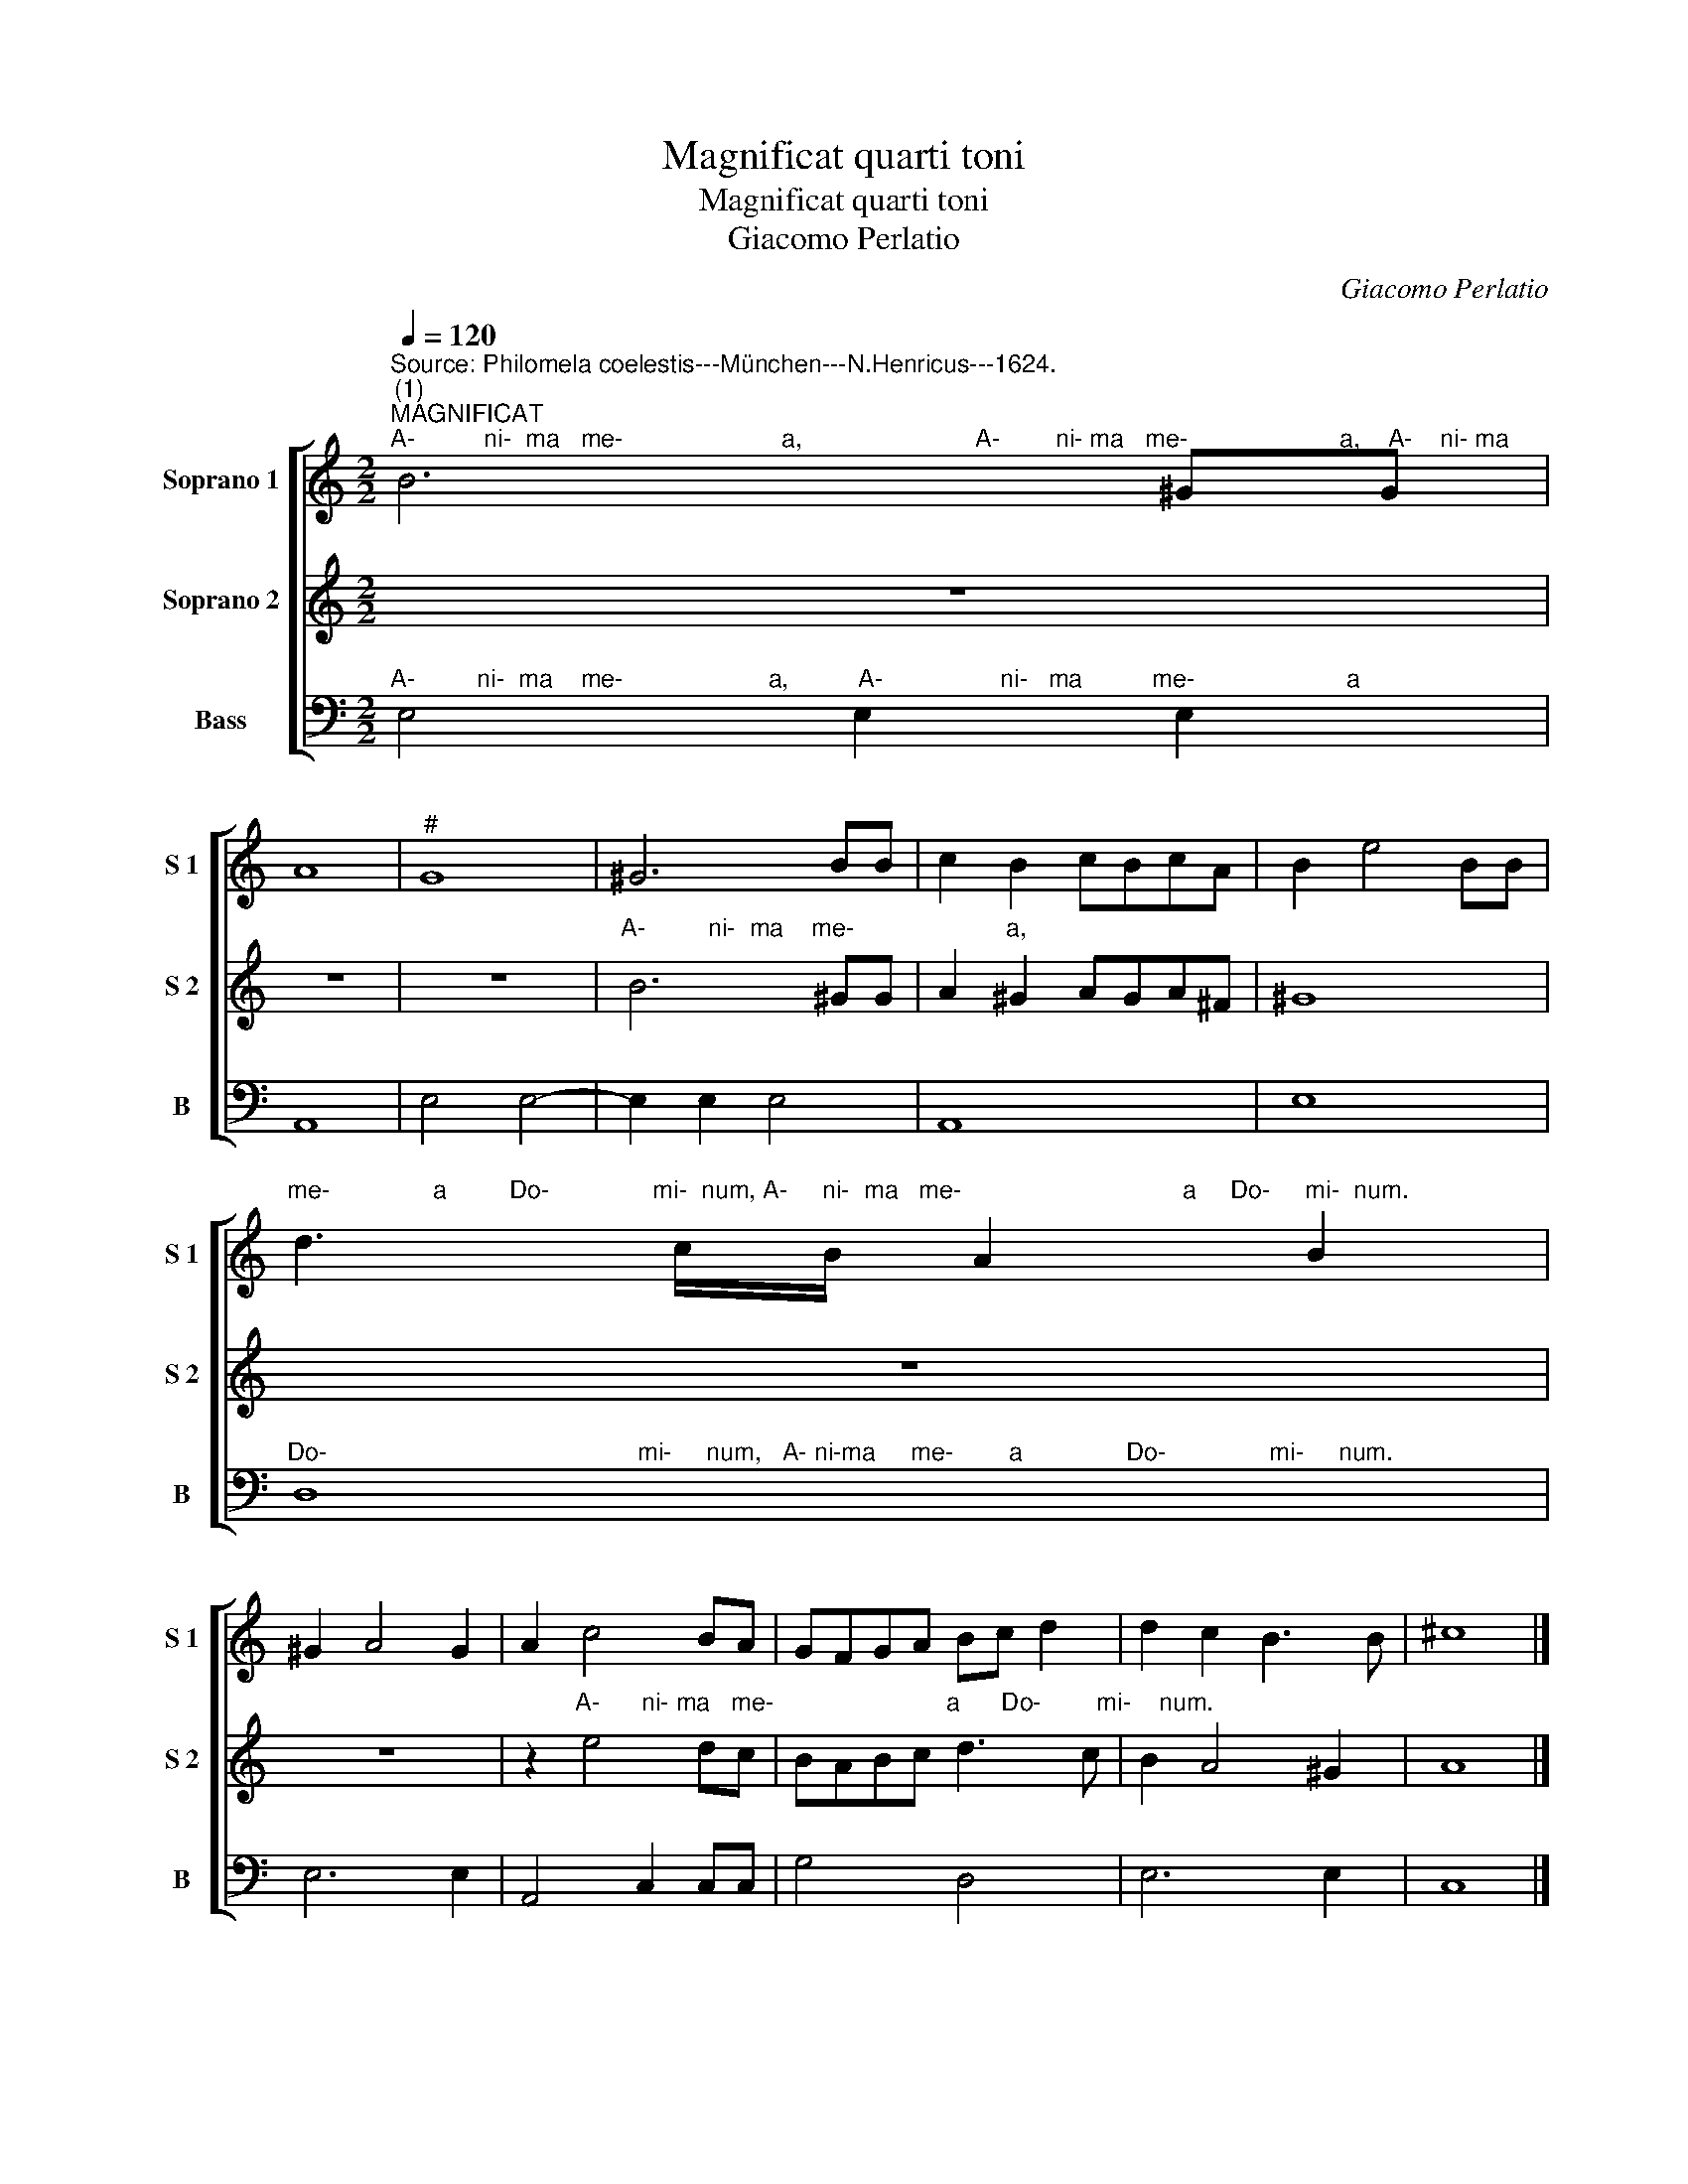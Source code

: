 X:1
T:Magnificat quarti toni
T:Magnificat quarti toni
T:Giacomo Perlatio
C:Giacomo Perlatio
%%score [ 1 2 3 ]
L:1/8
Q:1/4=120
M:2/2
K:C
V:1 treble nm="Soprano 1" snm="S 1"
V:2 treble nm="Soprano 2" snm="S 2"
V:3 bass nm="Bass" snm="B"
V:1
"^Source: Philomela coelestis---München---N.Henricus---1624.""^(1)""^MAGNIFICAT""^A-          ni-  ma   me-                       a,                         A-        ni- ma   me-                      a,    A-    ni- ma" B6 ^GG | %1
 A8 |"^#" G8 | ^G6 BB | c2 B2 cBcA | B2 e4 BB | %6
"^me-               a         Do-               mi-  num, A-     ni-  ma   me-                                a     Do-     mi-  num." d3 c/B/ A2 B2 | %7
 ^G2 A4 G2 | A2 c4 BA | GFGA Bc d2 | d2 c2 B3 B | ^c8 |] %12
"^ET EXULTAVIT SPIRITUS MEUS * IN DEO SALUTARI MEO""^Quia respexit humiltatem     an-" B8- | B8 | %14
"^cil-             lae   su-                      ae:       ec-                       ce          e-" d6 A2 | %15
 A8 | B4 ^G4- | G4 A4 | B2 c4 B2 | %19
"^nim ex hoc be-    a-          tam me   di-           cent  om-       nes ge-  ne-  ra-" c2 e2 e2 e2 | %20
 d6 AB | ^c2 d4 c2 | d4 A2 A2 | B2 c2 d2 cB | A2 B2 c2 d2 | e2 dc B2 A2 | %26
 G2 A4"^ti-     o-                                      nes." ^G2 | A6 B2 | c8 | B8- | %30
 B8"^QUIA FECIT MIHI MAGNA\nQUI POTENS EST*\nET SANCTUM NOMEN EJUS" |]"^Et msericordia" B8 | %32
 z4"^Et                       mi-se-ri- cor-    di-  a    e-                                      ius          a" A4 | %33
 z"^#" G"^#"G"^#"G"^#" G2"^#" G"^#"G | A>BcB cBBA | B4 e4- | %36
"^pro-                 ge-                   ni-        e        in                    pro-       ge-           ni-    es                                   ti-" e4 d4- | %37
 d4 c4- | c4 B4 | c4 c4- | c4 d4 | e6 e2 | d8 | z4 z2 B2 | %44
"^mentibus e-        um,  ti-mentibus    e-                      um           ti-    me-ti- bus        e-                                       um." c2 cc B4 | %45
 A2 E2 A2 FF | E2 D4 ^C2 | D4 z2 B2 | d3 d B4 | ^G4 A4- | A4 ^G4 |"^." A8 |] z8 | z8 | z8 | z8 | %56
 z8 | z8 | z8 | z8 | z8 | z8 | z8 | z8 | z8 | z8 |] %66
"^Sus-              ce-pit  Is- ra- el   pu-e-  rum   su-                  um,               re-   cor-da-  tus                            mi- se- ri-" ^G8 | %67
 ^GGGA BABc | A8 | B8 | z2 d3 d A2 | B4 z4 | z2 d2 d2 d2 | %73
"^cor-            di-          ae    su-        ae,  mi- se- ri-     cor-            i-      ae  su-               ae." e6 d2- | %74
 d2 c2 B4 | A2 ^G2 G2 G2 | A6 B2 | ^G2 A4 G2 | A8 |] %79
"^Glo-      ri-    a       Pa-        tri     et               Fi-        li-        o,                   et_________  Fi-   li-      o," A4 A2 A2 | %80
 c4 c2 B2- | B2 A4 ^G2 | A4 z2 A2- | AG F2 E2 E2 | D8 | %85
 z2"^et           Spi-    ri-       tu- i____________________    San-                         cto,         et                            Spi-" e4 ^G2 | %86
 A3 B cBcA | B8 | A8 | ^G4 c4- | c4 B4- | %91
 B4"^ri-             tu-         i             San-                                                                                          cto." A4 | %92
 A4 ^G4 | AGAB c"^#"Bcd | e3 d c3 B | A8 | ^G8 |] %97
V:2
 z8 | z8 | z8 |"^A-         ni-  ma    me-                      a," B6 ^GG | A2 ^G2 AGA^F | ^G8 | %6
 z8 | z8 | z2"^A-      ni- ma   me-                         a      Do-        mi-    num." e4 dc | %9
 BABc d3 c | B2 A4 ^G2 | A8 |] z8 | z8 | z8 | z8 | %16
 z4"^ec-                     ce            e-" B4- | B4 c4 | d8 | %19
"^nim ex hoc be-   a-     tam  me      di-                      cent                                om- nes   ge- ne- ra-" e2 c2 c2 c2 | %20
 B4 d2 d2 | e8 | d8 | z4 D2 E2 | F2 G2 A2 GF | E2 F2 G2 A2 | %26
 B2 c2"^ti-            o-                                                                     nes." B4 | %27
 c6 B2 | A8- | A4 ^G2 ^F2 | ^G8 |]"^Et misericordia" ^G8 | %32
"^e-                                                                                                                           ius          a" A>BcB cBBA | %33
 B8 | A8 | ^G4 c4- | %36
"^pro-     ge-            ni-   e                                in          pro-    ge-             ni- es                   ti-         men-ti-bus e-" c4 d4 | %37
 e6 e2 | d8 | z4 e4 | e4 d4- | d2 d2 c4- | c4 B4 | c3 c c2 B2- | %44
"^um,              ti-   mentibus e-        um,                       ti-  men-              ti- bus   e-                 um." B2 A4 ^G2 | %45
 A4 z2 A2 | A2 FF E4 | D8 | z2 B2 d4- | d4 c2 c2 | B8 | A8 |] %52
"^Deposuit  po-     ten-                    tes        de           se-                                                 de,                      et exal-" A8 | %53
 ^G8 | A4 A4 | B8- | B8 | A8 | A8 | %59
"^ta-                                               vit                       hu-                                                            mi-           les" ^G8 | %60
 A8 | B8 | G8 | E8- | E4 A4 | ^G8 |] z8 | z8 | z8 | z8 | z8 | %71
 z2"^re-   cor-da- tus  mi-se-  ri-" d3 d A2 | B2 B2 B2 B2 | %73
"^cor-        di- ae    su-                     ae, mi- se- ri-     cor-             di-        ae   su-          ar." c6 AB | %74
 ^G2 A4 G2 | A2 B2 B2 B2 | e6 (d2 | d2) c2 B4 |"^ae" A8 |] z8 | %80
 z4 z2"^Et      Fi-          li-              o,     et_______      Fi-                 li-       o," B2 | %81
 c4 B4 | A2 A3 G F2 | E2 D4 ^C2 | D8 | z8 | z8 | %87
"^et          Spi-    ri-----tu-i___________,       et                            Spi-" z2 e4 ^G2 | %88
 A3 B cBcA | B4 e4- | e4 d4 | %91
"^ri-          tu-   i        San-                      cto,          San-                                                                          cto." c4 c2 c2 | %92
 B8 | A4 AGAB | cBcd e3 d | c8 | B8 |] %97
V:3
"^A-         ni-  ma    me-                     a,          A-                 ni-   ma          me-                      a" E,4 E,2 E,2 | %1
 A,,8 | E,4 E,4- | E,2 E,2 E,4 | A,,8 | E,8 | %6
"^Do-                                             mi-     num,   A- ni-ma     me-        a               Do-               mi-     num." D,8 | %7
 E,6 E,2 | A,,4 C,2 C,C, | G,4 D,4 | E,6 E,2 | C,8 |] %12
"^Quia respexit humilitatem    an-  cil-       lae           su-                     ae         ec-                      ce           e-" E,8- | %13
 E,8 | D,4 D,4 | F,8 | E,4 E,4- | E,4 A,4 | G,8 | %19
"^nim ex hoc be-   -     tam  me        di-                      cent                    om-nes  ge- ne-  ra-" C,2 C,2 C,2 C,2 | %20
 G,4 D,2 D,2 | A,,8 | D,8 | G,,2 A,,2 B,,2 C,2 | D,2 C,B,, A,,2 B,,2 | C,2 D,2 E,2 F,2 | %26
"^ti-             o-                                       nes." E,4 E,4 | A,,8- | A,,8 | E,8- | %30
 E,8 |]"^Et misericordia" E,8 | %32
"^e-                                                                                                                           ius           a" F,8 | %33
 E,8 | A,,8 | E,4 C,4- | %36
"^pro-     ge-       ni-        e                      in                              pro-      ge-                             ni-         es  ti-men-ti-" C,4 B,,4 | %37
 C,4 C,4 | G,8 | C,8- | C,4 G,4 | E,6 F,2 | G,4 G,4 | C,2 A,,2 A,,2 ^G,,2 | %44
"^bus       e-            um,                                             ti-         men-          ti-  bus       e-                                       um." A,,4"^FECIT POTENTIAM IN BRACHIO SUO*DISPERSIT SUPERBOS MENTE CORDIS SUI." E,4 | %45
 A,,8- | A,,8 | D,4 G,,4 | G,,2 G,,2 B,,4 | E,8- | E,8 | A,,8 |] %52
"^Deposuit  po-   ten-                     tes  de  se-          de,       de             se-                     de,                      et exal-" A,,8 | %53
 E,8 | ^C,2 C,2 D,4 | B,,4 E,4 | ^D,4 E,4 | A,,8 | A,,8 | %59
"^ta-                      vit                     hu-                                                                                        mi-         les." E,8"^ESURIENTES IMPLEVIT BONIS*ET DIVITES DIMISIT INANES" | %60
 ^F,8 | G,6 F,2 | E,2 D,2 C,4- | C,2 B,,2 A,,2"^#" G,,2 | A,,4 A,,4 | E,8 |] %66
"^Sus- ce-pit   Is-                   ra-                     el     pu-e-rum su- um,    re-                      cor-      da-         tus  mi-se- ri-" E,4 E,2 E,2 | %67
 E,4 E,4 | F,4 F,2 F,F, | E,4 E,4 | D,8 | G,,4 D,4 | G,,2 G,2 G,2 G,2 | %73
"^cor-         di-  ae      su-                          ae,  mi-  se-   ri-      cor-       di     ae       su-                           ae.""^SICUT LOCUTUS EST AD PATRES NOSTROS*ABRAHAM RT SEMINI EJUS IN SAECULA." C,4 C,2 D,2 | %74
 E,8 | A,,2 E,2 E,2 E,2 | ^C,4 D,2 D,2 | E,8 | A,,8 |] %79
"^Glo-       ri-    a       Pa-          tri   et       Fi-          li-              o,                                                            et" A,,4 A,,2 A,,2 | %80
 A,,4 A,,2"^#" G,,2 | A,,4 E,4 | A,,8- | A,,8 | D,8 | %85
"^Spi                           ri-                            tu-          i               San-                       cto           et             Spi-         ri-" E,8 | %86
 F,8 |"^#" E,4 E,4 | A,,8 | E,4 C,4 | A,,4 B,,4 | %91
"^tu-          i               San-                      cto,                             San-                                                      cto.""^NOTES:  1) in original: CC vel TT\n                2) original keys: Ut 1st, Ut 1st, Fa 4rth\n" C,4"^SICUT ERAT IN PRINCIPIO, ET NUNC,ET SEMPER, ET IN SAECULA SAECULORUM.\n                                                                  AMEN." D,4 | %92
 E,8 | A,,8 | A,,8- | A,,8 | E,8 |] %97

